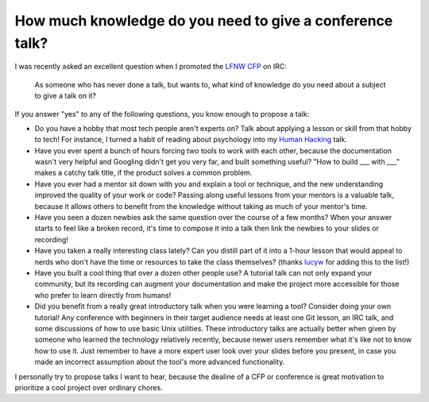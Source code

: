 How much knowledge do you need to give a conference talk?
=========================================================

I was recently asked an excellent question when I promoted the `LFNW CFP`_ on
IRC: 

    As someone who has never done a talk, but wants to, what kind of knowledge
    do you need about a subject to give a talk on it?

If you answer "yes" to any of the following questions, you know enough to
propose a talk:

* Do you have a hobby that most tech people aren't experts on? Talk
  about applying a lesson or skill from that hobby to tech! For instance, I
  turned a habit of reading about psychology into my `Human Hacking`_ talk.

* Have you ever spent a bunch of hours forcing two tools to work with each
  other, because the documentation wasn't very helpful and Googling didn't get
  you very far, and built something useful? "How to build ___ with ___" makes
  a catchy talk title, if the product solves a common problem. 

* Have you ever had a mentor sit down with you and explain a tool or
  technique, and the new understanding improved the quality of your work or
  code? Passing along useful lessons from your mentors is a valuable talk,
  because it allows others to benefit from the knowledge without taking as
  much of your mentor's time. 

* Have you seen a dozen newbies ask the same question over the course of a few
  months? When your answer starts to feel like a broken record, it's time to
  compose it into a talk then link the newbies to your slides or recording!

* Have you taken a really interesting class lately? Can you distill part of it
  into a 1-hour lesson that would appeal to nerds who don't have the time or
  resources to take the class themselves? (thanks `lucyw`_ for adding this to
  the list!)

* Have you built a cool thing that over a dozen other people use? A tutorial
  talk can not only expand your community, but its recording can augment your
  documentation and make the project more accessible for those who prefer to
  learn directly from humans!

* Did you benefit from a really great introductory talk when you were learning
  a tool? Consider doing your own tutorial! Any conference with beginners in
  their target audience needs at least one Git lesson, an IRC talk, and some
  discussions of how to use basic Unix utilities. These introductory talks are
  actually better when given by someone who learned the technology relatively
  recently, because newer users remember what it's like not to know how to use
  it. Just remember to have a more expert user look over your slides before
  you present, in case you made an incorrect assumption about the tool's more
  advanced functionality.

I personally try to propose talks I want to hear, because the dealine of a
CFP or conference is great motivation to prioritize a cool project over
ordinary chores. 


.. _LFNW CFP: http://www.linuxfestnorthwest.org/2016/present
.. _Human Hacking: http://talks.edunham.net/scale13x/#1
.. _lucyw: http://lucywyman.me/

.. author:: default
.. categories:: none
.. tags:: speaking
.. comments::
